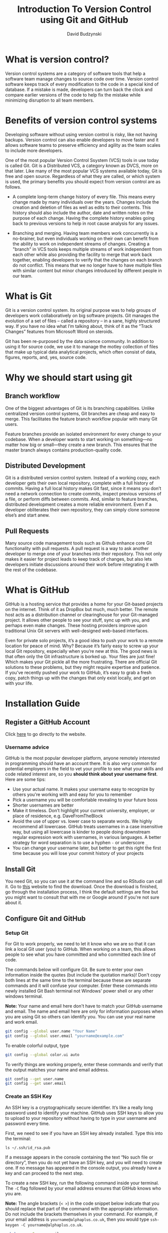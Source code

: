 #+TITLE: Introduction To Version Control using Git and GitHub
#+AUTHOR: David Budzynski

[[file:assets/500px-Git-logo.svg.png]]

* What is version control?

Version control systems are a category of software tools that help a software team manage changes to source code over time. Version control software keeps track of every modification to the code in a special kind of database. If a mistake is made, developers can turn back the clock and compare earlier versions of the code to help fix the mistake while minimizing disruption to all team members.

* Benefits of version control systems

Developing software without using version control is risky, like not having backups. Version control can also enable developers to move faster and it allows software teams to preserve efficiency and agility as the team scales to include more developers.

One of the most popular Version Control Ssystem (VCS) tools in use today is called Git. Git is a Distributed VCS, a category known as DVCS, more on that later. Like many of the most popular VCS systems available today, Git is free and open source. Regardless of what they are called, or which system is used, the primary benefits you should expect from version control are as follows.

- A complete long-term change history of every file. This means every change made by many individuals over the years. Changes include the creation and deletion of files as well as edits to their contents. This history should also include the author, date and written notes on the purpose of each change. Having the complete history enables going back to previous versions to help in root cause analysis for any issues.

- Branching and merging. Having team members work concurrently is a no-brainer, but even individuals working on their own can benefit from the ability to work on independent streams of changes. Creating a "branch" in VCS tools keeps multiple streams of work independent from each other while also providing the facility to merge that work back together, enabling developers to verify that the changes on each branch do not conflict. This means that we no longer have to have multiple files with similar content but minor changes introduced by different people in our team.

* What is Git

Git is a version control system. Its original purpose was to help groups of developers work collaboratively on big software projects. Git manages the evolution of a set of files – called a repository – in a sane, highly structured way. If you have no idea what I’m talking about, think of it as the “Track Changes” features from Microsoft Word on steroids.

Git has been re-purposed by the data science community. In addition to using it for source code, we use it to manage the motley collection of files that make up typical data analytical projects, which often consist of data, figures, reports, and, yes, source code.

* Why we should start using git

** Branch workflow

One of the biggest advantages of Git is its branching capabilities. Unlike centralized version control systems, Git branches are cheap and easy to merge. This facilitates the feature branch workflow popular with many Git users.

[[file:assets/Screen Shot 2020-10-01 at 09.14.51.png]]

Feature branches provide an isolated environment for every change to your codebase. When a developer wants to start working on something—no matter how big or small—they create a new branch. This ensures that the master branch always contains production-quality code.

** Distributed Development

Git is a distributed version control system. Instead of a working copy, each developer gets their own local repository, complete with a full history of commits. Having a full local history makes Git fast, since it means you don’t need a network connection to create commits, inspect previous versions of a file, or perform diffs between commits. And, similar to feature branches, distributed development creates a more reliable environment. Even if a developer obliterates their own repository, they can simply clone someone else’s and start anew.

** Pull Requests

Many source code management tools such as Github enhance core Git functionality with pull requests. A pull request is a way to ask another developer to merge one of your branches into their repository. This not only makes it easier for project leads to keep track of changes, but also lets developers initiate discussions around their work before integrating it with the rest of the codebase.

[[file:assets/Screen Shot 2020-10-01 at 09.27.42.png]]

* What is GitHub

GitHub is a hosting service that provides a home for your Git-based projects on the internet. Think of it as DropBox but much, much better. The remote host acts as a distribution channel or clearinghouse for your Git-managed project. It allows other people to see your stuff, sync up with you, and perhaps even make changes. These hosting providers improve upon traditional Unix Git servers with well-designed web-based interfaces.

Even for private solo projects, it’s a good idea to push your work to a remote location for peace of mind. Why? Because it’s fairly easy to screw up your local Git repository, especially when you’re new at this. The good news is that often only the Git infrastructure is borked up. Your files are just fine! Which makes your Git pickle all the more frustrating. There are official Git solutions to these problems, but they might require expertise and patience. If you’ve recently pushed your work to GitHub, it’s easy to grab a fresh copy, patch things up with the changes that only exist locally, and get on with your life.

* Installation Guide

** Register a GitHub Account

Click [[https://github.com/][here]] to go directly to the website.

*** Username advice

GitHub is the most popular developer platform, anyone remotely interested in programming should have an account there. It is also very common for potential employers in the field to vet your profile to see what your skills and code related interest are, so you *should think about your username first*. Here are some tips:

- Use your actual name. It makes your username easy to recognize by others you're working with and easy for you to remember
- Pick a username you will be comfortable revealing to your future boss
- Shorter usernames are better
- Make it timeless. Don’t highlight your current university, employer, or place of residence, e.g. DaveFromTheBlock
- Avoid the use of upper vs. lower case to separate words. We highly recommend all lowercase. GitHub treats usernames in a case insensitive way, but using all lowercase is kinder to people doing downstream regular expression work with usernames, in various languages. A better strategy for word separation is to use a hyphen ~-~ or underscore ~_~
- You can change your username later, but better to get this right the first time because you will lose your commit history of your projects

** Install Git

You need Git, so you can use it at the command line and so RStudio can call it. Go to [[https://git-scm.com/][this]] website to find the download. Once the download is finished, go through the installation process, I think the default settings are fine but you might want to consult that with me or Google around if you're not sure about it.

** Configure Git and GitHub

*** Setup Git

For Git to work properly, we need to let it know who we are so that it can link a local Git user (you) to GitHub. When working on a team, this allows people to see what you have committed and who committed each line of code.

The commands below will configure Git. Be sure to enter your own information inside the quotes (but include the quotation marks)! Don't copy both lines at the same time to the terminal because these are separate commands and it will confuse your computer. Enter these commands into newly installed Git Bash terminal not Windows' power shell or any other windows terminal.

*Note:* Your name and email here don't have to match your GitHub username and email. The name and email here are only for information purposes when you are using Git so others can identify you. You can use your real name and work email.

#+BEGIN_SRC bash
git config --global user.name "Your Name"
git config --global user.email "yourname@example.com"
#+END_SRC

To enable colorful output, type

#+BEGIN_SRC bash
git config --global color.ui auto
#+END_SRC

To verify things are working properly, enter these commands and verify that the output matches your name and email address.

#+BEGIN_SRC bash
git config --get user.name
git config --get user.email
#+END_SRC

*** Create an SSH Key

An SSH key is a cryptographically secure identifier. It’s like a really long password used to identify your machine. GitHub uses SSH keys to allow you to upload to your repository without having to type in your username and password every time.

First, we need to see if you have an SSH key already installed. Type this into the terminal:

#+BEGIN_SRC
ls ~/.ssh/id_rsa.pub
#+END_SRC

If a message appears in the console containing the text “No such file or directory”, then you do not yet have an SSH key, and you will need to create one. If no message has appeared in the console output, you already have a key and can proceed to the next step.

To create a new SSH key, run the following command inside your terminal. The ~-C~ flag followed by your email address ensures that GitHub knows who you are.

*Note:* The angle brackets (~< >~) in the code snippet below indicate that you should replace that part of the command with the appropriate information. Do not include the brackets themselves in your command. For example, if your email address is ~yourname@alphaplus.co.uk~, then you would type ~ssh-keygen -C yourname@alphaplus.co.uk~.

#+BEGIN_SRC bash
ssh-keygen -C <youremail>
#+END_SRC

- When it prompts you for a location to save the generated key, just push ~Enter~.
- Next, it will ask you for a password; enter one if you wish, but it’s not required.

*** Link your SSH Key with GitHub

Now, you need to tell GitHub what your SSH key is so that you can push your code without typing in a password every time.

First, you’ll navigate to where GitHub receives our SSH key. Log into GitHub and click on your profile picture in the top right corner. Then, click on ~Settings~ in the drop-down menu.

Next, on the left-hand side, click ~SSH and GPG keys~. Then, click the green button in the top right corner that says ~New SSH Key~. Name your key something that is descriptive enough for you to remember where it came from. Leave this window open while you do the next steps.

Now you need to copy your public SSH key. To do this, we’re going to use a command called cat to read the file to the console. (Note that the ~.pub~ file extension is important in this case.)

#+BEGIN_SRC bash
cat ~/.ssh/id_rsa.pub
#+END_SRC

Highlight and copy the output, which starts with ~ssh-rsa~ and ends with your email address.

Now, go back to GitHub in your browser window and paste the key you copied into the key field. Then, click ~Add SSH key~. You’re done! You’ve successfully added your SSH key!

*** Testing Your Key

Follow the directions in this [[https://docs.github.com/en/free-pro-team@latest/github/authenticating-to-github/testing-your-ssh-connection][article from GitHub]] to verify your SSH connection.

* Git Basics

** Introduction

In this part, we'll cover common Git commands used to manage your projects and to upload your work onto GitHub. We refer to these commands as the basic Git workflow. When you’re using Git, these are the commands that you’ll use 70-80% of the time, so if you can get these down, you’ll be more than halfway done mastering Git!

RStudio comes with an integrated Git client, so you are able to use it without writing anything in the terminal. However, it is important that you understand how Git works by knowing how to use it from the terminal because it will make your workflow quicker and less painful in the long run.

This video should explain all the basics that you need to know and can use later on (don't worry if it gets too complicated for you and you don't understand everything):

#+BEGIN_export html
<iframe width="727" height="409" src="https://www.youtube.com/embed/HVsySz-h9r4" frameborder="0" allow="accelerometer; autoplay; clipboard-write; encrypted-media; gyroscope; picture-in-picture" allowfullscreen></iframe>
#+END_export

If you don't feel like you can start writing your code in R and use all of these commands, this video explains how to use RStudio's built in Git functionality. Some of those parts will be essential for our day to day work in the office (e.g. setting up projects instead of using ~git init~)

*Note:* I do not recommend to copy the GitHub setup shown in that video. You have already set up SSH keys and you shouldn't have issues if you skip that step in the video.

#+BEGIN_export html
<iframe width="727" height="409" src="https://www.youtube.com/embed/kL6L2MNqPHg" frameborder="0" allow="accelerometer; autoplay; clipboard-write; encrypted-media; gyroscope; picture-in-picture" allowfullscreen></iframe>
#+END_export

You can also read [[https://nceas.github.io/oss-lessons/version-control/4-getting-started-with-git-in-RStudio.html][this article]] that goes through the most of what was covered in the video above.

** Configuring ignored files for a single repository

You can create a /.gitignore/ file in your repository's root directory to tell Git which files and directories to ignore when you make a commit (it's probably a good idea to add your data files to this list). To share the ignore rules with other users who clone the repository, commit the /.gitignore/ file in to your repository.

How to create a /.gitignore/ file:

1. Open Git Bash terminal in a folder that contains your R project with git repository or navigate to it using terminal
2. Type ~touch .gitignore~ and press ~RETURN~

*Note:* You won't get any response from the terminal after writing this command (if you don't get an error and don't see anything it means it did what you asked it to do). It is also very likely that you won't see the /.gitignore/ file in your folder because it starts with the dot, meaning it is a hidden file. You will need to enable hidden files and folders to see it.

*** Example /.gitignore/ file

GitHub maintains an official list of recommended /.gitignore/ files for many popular operating systems, environments, and languages in the ~github/gitignore~ public repository. You can also use gitignore.io to create a /.gitignore/ file for your operating system, programming language, or IDE. For more information, see [[https://github.com/github/gitignore]["github/gitignore"]] and the [[https://www.toptal.com/developers/gitignore][gitignore.io]] site.

This is how an expamle /.gitignore/ file would look like:

#+BEGIN_EXAMPLE
# History files
.Rhistory
.Rapp.history

# Session Data files
.RData

# User-specific files
.Ruserdata

# Example code in package build process
*-Ex.R

# Output files from R CMD build
/*.tar.gz

# Output files from R CMD check
/*.Rcheck/

# RStudio files
.Rproj.user/

# produced vignettes
vignettes/*.html
vignettes/*.pdf

# OAuth2 token, see https://github.com/hadley/httr/releases/tag/v0.3
.httr-oauth

# knitr and R markdown default cache directories
*_cache/
/cache/

# Temporary files created by R markdown
*.utf8.md
*.knit.md

# R Environment Variables
.Renviron

# R.Bookdown Stack
# R package: bookdown caching files
/*_files/

# data folder (named "data")

data/
#+END_EXAMPLE


** Cheatsheet

This is a reference list of the most commonly used Git commands. Try to familiarize yourself with the commands so that you can eventually remember them all:

- Commands related to a remote repository:
  + ~git clone git@github.com:USER-NAME/REPOSITORY-NAME.git~ or ~git clone https://github.com/user-name/repository-name.git~
  + ~git push origin master~
- Commands related to workflow:
  + ~git add .~
  + ~git commit -m "A message describing what you have done to make this snapshot different"~
- Commands related to checking status or log history:
  + ~git status~
  + ~git log~

The basic Git syntax is ~program | action | destination~.

For example,

- ~git add .~ is read as ~git | add | .~, where period represents everything in the current directory;
- ~git commit -m "message"~ is read as ~git | commit -m | "message"~;
- ~git status~ is read as ~git | status | (no destination)~.

** Conclusion

You may not feel completely comfortable with Git at this point, which is normal. It’s a skill that you will get more comfortable with as you use it. The main thing to take away from this lesson is the basic workflow. The commands you’ve learned here are the ones you will be using the most often with Git.

Don’t worry if you don’t know all the commands yet or if they aren’t quite sticking in your memory yet. They will soon be seared into your brain as you use them over and over 🤓

* Additional resources:

1. [[https://happygitwithr.com/][This book]] explains why and how to use Git & GitHub as a data scientist
2. The [[https://training.github.com/downloads/github-git-cheat-sheet/][Git Cheat Sheet]] from GitHub provides quick instructions for using common commands
3. [[https://www.youtube.com/watch?v=hwP7WQkmECE][Git Explained in 100 seconds]]
4. [[https://www.youtube.com/watch?v=SWYqp7iY_Tc&t=1007s][30 minute git crash course]] that goes through the installation process and using basic commands

